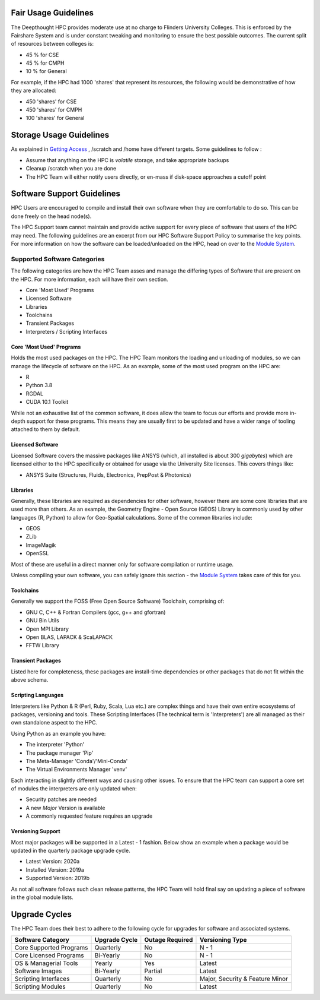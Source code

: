 Fair Usage Guidelines
=======================

The Deepthought HPC provides moderate use at no charge to Flinders University Colleges. 
This is enforced by the Fairshare System and is under constant tweaking and monitoring to ensure 
the best possible outcomes. The current split of resources between colleges is:

* 45 % for CSE 
* 45 % for CMPH 
* 10 % for General

For example, if the HPC had 1000 'shares' that represent its resources, the following would be demonstrative of how they are allocated: 

* 450 'shares' for CSE 
* 450 'shares' for CMPH 
* 100 'shares' for General 

.. _Getting Access: ../Access/GettingAccess.html
.. _Module System: ../ModuleSystem/LMod.html

Storage Usage Guidelines
============================
As explained in `Getting Access`_ , /scratch and /home have different targets. Some guidelines to follow : 

* Assume that anything on the HPC is *volatile* storage, and take appropriate backups
* Cleanup /scratch when you are done 
* The HPC Team will either notify users directly, or en-mass if disk-space approaches a cutoff point 



Software Support Guidelines
====================================

HPC Users are encouraged to compile and install their own software when they are comfortable to do so.  
This can be done freely on the head node(s). 

The HPC Support team cannot maintain and provide active support for every piece of software that users of the HPC may need. 
The following guidelines are an excerpt from our HPC Software Support Policy to summarise the key points. 
For more information on how the software can be loaded/unloaded on the HPC, head on over to the `Module System`_.


Supported Software Categories 
-------------------------------
The following categories are how the HPC Team asses and manage the differing types of Software that are present on the HPC. 
For more information, each will have their own section.

* Core 'Most Used' Programs
* Licensed Software 
* Libraries 
* Toolchains 
* Transient Packages 
* Interpreters / Scripting Interfaces 


Core 'Most Used' Programs
++++++++++++++++++++++++++++++++++++
Holds the most used packages on the HPC. The HPC Team monitors the loading and unloading of modules, so we can manage the lifecycle of software on the HPC. 
As an example, some of the most used program on the HPC are: 

* R 
* Python 3.8 
* RGDAL
* CUDA 10.1 Toolkit

While not an exhaustive list of the common software, it does allow the team to focus our efforts and provide more in-depth support for these programs. 
This means they are usually first to be updated and have a wider range of tooling attached to them by default.

Licensed Software 
+++++++++++++++++++++++++++++++++++++++++++
Licensed Software covers the massive packages like ANSYS (which, all installed is about 300 *gigabytes*) which are licensed either to the HPC specifically or 
obtained for usage via the University Site licenses. This covers things like: 

* ANSYS Suite (Structures, Fluids, Electronics, PrepPost & Photonics)


Libraries 
++++++++++++++++++++++++
Generally, these libraries are required as dependencies for other software, however there are some core libraries that are used more than others. 
As an example, the Geometry Engine - Open Source (GEOS) Library is commonly used by other languages (R, Python) to allow for Geo-Spatial calculations. 
Some of the common libraries include: 

* GEOS 
* ZLib
* ImageMagik
* OpenSSL 

Most of these are useful in a direct manner only for software compilation or runtime usage.  

Unless compiling your own software, you can safely ignore this section - the `Module System`_ takes care of this for you.

Toolchains
+++++++++++++++++++++++++
Generally we support the FOSS (Free Open Source Software) Toolchain, comprising of: 

* GNU C, C++ & Fortran Compilers (gcc, g++ and gfortran)
* GNU Bin Utils 
* Open MPI Library 
* Open BLAS, LAPACK & ScaLAPACK 
* FFTW Library 

Transient Packages 
+++++++++++++++++++++
Listed here for completeness, these packages are install-time dependencies or other packages that do not fit within the above schema. 


Scripting Languages
+++++++++++++++++++++
Interpreters like Python & R (Perl, Ruby, Scala, Lua etc.) are complex things and have their own entire ecosystems of packages, versioning and tools. 
These Scripting Interfaces (The technical term is 'Interpreters') are all managed as their own standalone aspect to the HPC. 

Using Python as an example you have: 

* The interpreter 'Python' 
* The package manager 'Pip'
* The Meta-Manager 'Conda'/'Mini-Conda'
* The Virtual Environments Manager 'venv'

Each interacting in slightly different ways and causing other issues. To ensure that the HPC team can support a core set of modules the interpreters are only updated when: 

* Security patches are needed
* A new *Major* Version is available 
* A commonly requested feature requires an upgrade 

Versioning Support 
+++++++++++++++++++++++

Most major packages will be supported in a Latest - 1 fashion. Below show an example when a package would be updated in the quarterly package upgrade cycle.

* Latest Version: 2020a 
* Installed Version: 2019a 
* Supported Version: 2019b 

As not all software follows such clean release patterns, the HPC Team will hold final say on updating a piece of software in the global module lists. 



Upgrade Cycles
=====================================
The HPC Team does their best to adhere to the following cycle for upgrades for software and associated systems. 

======================== ============= =============== ==================================
Software Category        Upgrade Cycle Outage Required Versioning Type  
======================== ============= =============== ==================================
Core Supported Programs   Quarterly        No             N - 1 
Core Licensed Programs    Bi-Yearly        No             N - 1
OS & Managerial Tools     Yearly           Yes            Latest 
Software Images           Bi-Yearly        Partial        Latest 
Scripting Interfaces      Quarterly        No             Major, Security & Feature Minor
Scripting Modules         Quarterly        No             Latest 
======================== ============= =============== ==================================
